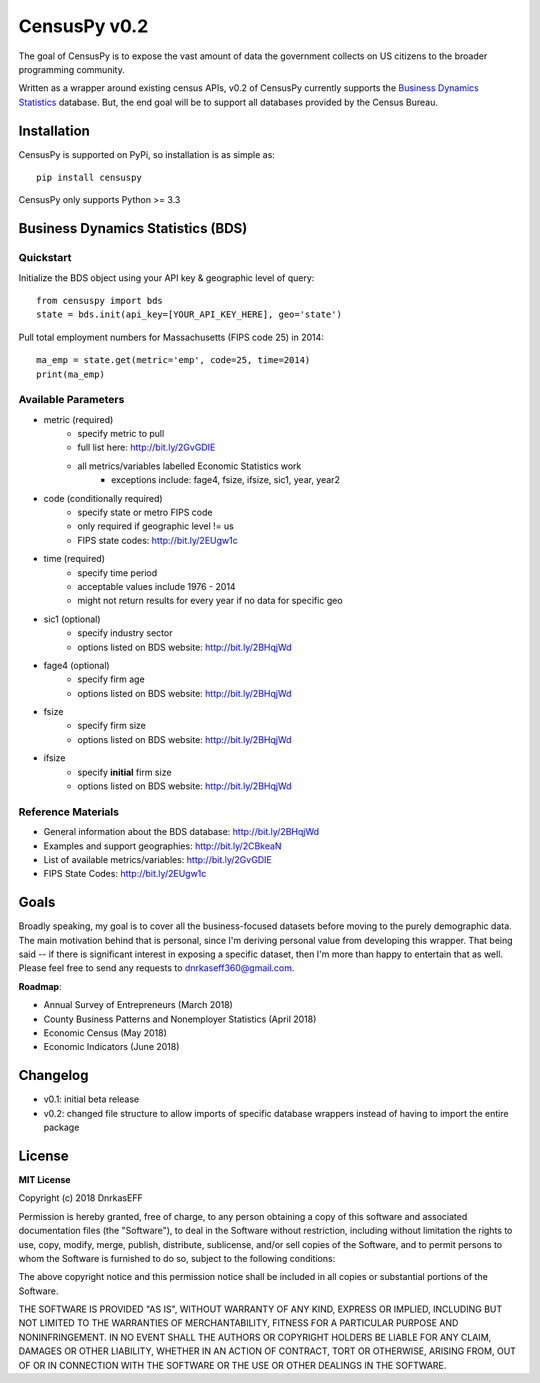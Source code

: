 ==============
CensusPy v0.2
==============
The goal of CensusPy is to expose the vast amount of data the government collects on US citizens to the broader programming community.

Written as a wrapper around existing census APIs, v0.2 of CensusPy currently supports the `Business Dynamics Statistics <https://www.census.gov/data/developers/data-sets/business-dynamics.html>`_ database. But, the end goal will be to support all databases provided by the Census Bureau.

Installation
===============
CensusPy is supported on PyPi, so installation is as simple as::

  pip install censuspy

CensusPy only supports Python >= 3.3

Business Dynamics Statistics (BDS)
===================================

Quickstart
^^^^^^^^^^^^^^^^^^^^^
Initialize the BDS object using your API key & geographic level of query::

  from censuspy import bds
  state = bds.init(api_key=[YOUR_API_KEY_HERE], geo='state')

Pull total employment numbers for Massachusetts (FIPS code 25) in 2014::

  ma_emp = state.get(metric='emp', code=25, time=2014)
  print(ma_emp)

Available Parameters
^^^^^^^^^^^^^^^^^^^^^
* metric (required)
   - specify metric to pull
   - full list here: http://bit.ly/2GvGDIE
   - all metrics/variables labelled Economic Statistics work
      + exceptions include: fage4, fsize, ifsize, sic1, year, year2
* code (conditionally required)
   - specify state or metro FIPS code
   - only required if geographic level != us
   - FIPS state codes: http://bit.ly/2EUgw1c
* time (required)
   - specify time period
   - acceptable values include 1976 - 2014
   - might not return results for every year if no data for specific geo
* sic1 (optional)
   - specify industry sector
   - options listed on BDS website: http://bit.ly/2BHqjWd
* fage4 (optional)
   - specify firm age
   - options listed on BDS website: http://bit.ly/2BHqjWd
* fsize
   - specify firm size
   - options listed on BDS website: http://bit.ly/2BHqjWd
* ifsize
   - specify **initial** firm size
   - options listed on BDS website: http://bit.ly/2BHqjWd

Reference Materials
^^^^^^^^^^^^^^^^^^^^^
* General information about the BDS database: http://bit.ly/2BHqjWd
* Examples and support geographies: http://bit.ly/2CBkeaN
* List of available metrics/variables: http://bit.ly/2GvGDIE
* FIPS State Codes: http://bit.ly/2EUgw1c

Goals
===============
Broadly speaking, my goal is to cover all the business-focused datasets before moving to the purely demographic data. The main motivation behind that is personal, since I'm deriving personal value from developing this wrapper. That being said -- if there is significant interest in exposing a specific dataset, then I'm more than happy to entertain that as well. Please feel free to send any requests to dnrkaseff360@gmail.com.

**Roadmap**:

* Annual Survey of Entrepreneurs (March 2018)
* County Business Patterns and Nonemployer Statistics (April 2018)
* Economic Census (May 2018)
* Economic Indicators (June 2018)

Changelog
===============
* v0.1: initial beta release
* v0.2: changed file structure to allow imports of specific database wrappers instead of having to import the entire package

License
===============
**MIT License**

Copyright (c) 2018 DnrkasEFF

Permission is hereby granted, free of charge, to any person obtaining a copy
of this software and associated documentation files (the "Software"), to deal
in the Software without restriction, including without limitation the rights
to use, copy, modify, merge, publish, distribute, sublicense, and/or sell
copies of the Software, and to permit persons to whom the Software is
furnished to do so, subject to the following conditions:

The above copyright notice and this permission notice shall be included in all
copies or substantial portions of the Software.

THE SOFTWARE IS PROVIDED "AS IS", WITHOUT WARRANTY OF ANY KIND, EXPRESS OR
IMPLIED, INCLUDING BUT NOT LIMITED TO THE WARRANTIES OF MERCHANTABILITY,
FITNESS FOR A PARTICULAR PURPOSE AND NONINFRINGEMENT. IN NO EVENT SHALL THE
AUTHORS OR COPYRIGHT HOLDERS BE LIABLE FOR ANY CLAIM, DAMAGES OR OTHER
LIABILITY, WHETHER IN AN ACTION OF CONTRACT, TORT OR OTHERWISE, ARISING FROM,
OUT OF OR IN CONNECTION WITH THE SOFTWARE OR THE USE OR OTHER DEALINGS IN THE
SOFTWARE.
